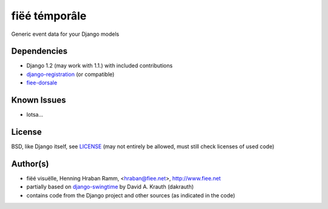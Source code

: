 ==============
fiëé témporâle
==============

Generic event data for your Django models


Dependencies
------------

* Django 1.2 (may work with 1.1.) with included contributions
* django-registration_ (or compatible)
* fiee-dorsale_


Known Issues
------------

* lotsa...


License
-------

BSD, like Django itself, see LICENSE_
(may not entirely be allowed, must still check licenses of used code)


Author(s)
---------

* fiëé visuëlle, Henning Hraban Ramm, <hraban@fiee.net>, http://www.fiee.net
* partially based on django-swingtime_ by David A. Krauth (dakrauth)
* contains code from the Django project and other sources (as indicated in the code)

.. _LICENSE: ./fiee-temporale/raw/master/LICENSE
.. _fiee-dorsale: https://github.com/fiee/fiee-dorsale
.. _django-swingtime: https://github.com/fiee/django-swingtime
.. _django-registration: https://bitbucket.org/ubernostrum/django-registration/
.. _YUI grids css: http://developer.yahoo.com/yui/grids/
.. _jQuery: http://docs.jquery.com/
.. _jQuery UI: http://jqueryui.com/demos/
